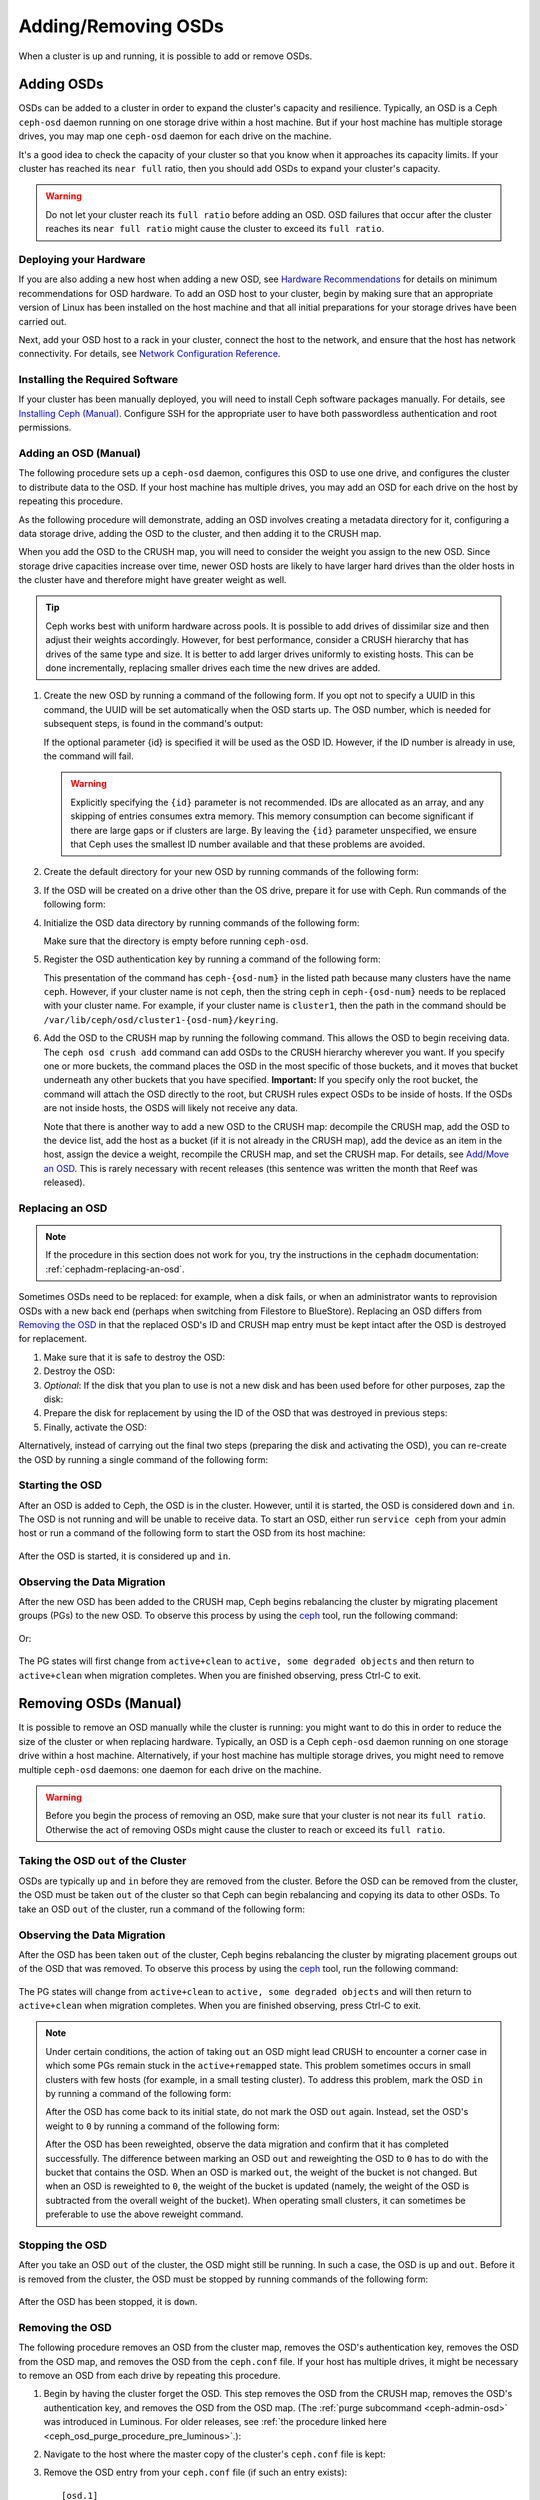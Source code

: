 ======================
 Adding/Removing OSDs
======================

When a cluster is up and running, it is possible to add or remove OSDs. 

Adding OSDs
===========

OSDs can be added to a cluster in order to expand the cluster's capacity and
resilience. Typically, an OSD is a Ceph ``ceph-osd`` daemon running on one
storage drive within a host machine. But if your host machine has multiple
storage drives, you may map one ``ceph-osd`` daemon for each drive on the
machine.

It's a good idea to check the capacity of your cluster so that you know when it
approaches its capacity limits. If your cluster has reached its ``near full``
ratio, then you should add OSDs to expand your cluster's capacity.

.. warning:: Do not let your cluster reach its ``full ratio`` before adding an
   OSD. OSD failures that occur after the cluster reaches its ``near full
   ratio`` might cause the cluster to exceed its ``full ratio``.


Deploying your Hardware
-----------------------

If you are also adding a new host when adding a new OSD, see `Hardware
Recommendations`_ for details on minimum recommendations for OSD hardware. To
add an OSD host to your cluster, begin by making sure that an appropriate 
version of Linux has been installed on the host machine and that all initial
preparations for your storage drives have been carried out.

Next, add your OSD host to a rack in your cluster, connect the host to the
network, and ensure that the host has network connectivity. For details, see
`Network Configuration Reference`_.


.. _Hardware Recommendations: ../../../start/hardware-recommendations
.. _Network Configuration Reference: ../../configuration/network-config-ref

Installing the Required Software
--------------------------------

If your cluster has been manually deployed, you will need to install Ceph
software packages manually. For details, see `Installing Ceph (Manual)`_.
Configure SSH for the appropriate user to have both passwordless authentication
and root permissions.

.. _Installing Ceph (Manual): ../../../install


Adding an OSD (Manual)
----------------------

The following procedure sets up a ``ceph-osd`` daemon, configures this OSD to
use one drive, and configures the cluster to distribute data to the OSD. If
your host machine has multiple drives, you may add an OSD for each drive on the
host by repeating this procedure.

As the following procedure will demonstrate, adding an OSD involves creating a
metadata directory for it, configuring a data storage drive, adding the OSD to
the cluster, and then adding it to the CRUSH map.

When you add the OSD to the CRUSH map, you will need to consider the weight you
assign to the new OSD. Since storage drive capacities increase over time, newer
OSD hosts are likely to have larger hard drives than the older hosts in the
cluster have and therefore might have greater weight as well.

.. tip:: Ceph works best with uniform hardware across pools. It is possible to
   add drives of dissimilar size and then adjust their weights accordingly.
   However, for best performance, consider a CRUSH hierarchy that has drives of
   the same type and size. It is better to add larger drives uniformly to
   existing hosts. This can be done incrementally, replacing smaller drives
   each time the new drives are added.

#. Create the new OSD by running a command of the following form. If you opt
   not to specify a UUID in this command, the UUID will be set automatically
   when the OSD starts up. The OSD number, which is needed for subsequent
   steps, is found in the command's output:

   .. prompt:: bash $

      ceph osd create [{uuid} [{id}]]

   If the optional parameter {id} is specified it will be used as the OSD ID.
   However, if the ID number is already in use, the command will fail.

   .. warning:: Explicitly specifying the ``{id}`` parameter is not
      recommended. IDs are allocated as an array, and any skipping of entries
      consumes extra memory. This memory consumption can become significant if
      there are large gaps or if clusters are large. By leaving the ``{id}``
      parameter unspecified, we ensure that Ceph uses the smallest ID number
      available and that these problems are avoided.

#. Create the default directory for your new OSD by running commands of the
   following form:

   .. prompt:: bash $

      ssh {new-osd-host}
      sudo mkdir /var/lib/ceph/osd/ceph-{osd-number}

#. If the OSD will be created on a drive other than the OS drive, prepare it
   for use with Ceph. Run commands of the following form:

   .. prompt:: bash $

      ssh {new-osd-host}
      sudo mkfs -t {fstype} /dev/{drive}
      sudo mount -o user_xattr /dev/{hdd} /var/lib/ceph/osd/ceph-{osd-number}

#. Initialize the OSD data directory by running commands of the following form:

   .. prompt:: bash $

      ssh {new-osd-host}
      ceph-osd -i {osd-num} --mkfs --mkkey

   Make sure that the directory is empty before running ``ceph-osd``.

#. Register the OSD authentication key by running a command of the following
   form:

   .. prompt:: bash $

      ceph auth add osd.{osd-num} osd 'allow *' mon 'allow rwx' -i /var/lib/ceph/osd/ceph-{osd-num}/keyring

   This presentation of the command has ``ceph-{osd-num}`` in the listed path
   because many clusters have the name ``ceph``. However, if your cluster name
   is not ``ceph``, then the string ``ceph`` in ``ceph-{osd-num}`` needs to be
   replaced with your cluster name. For example, if your cluster name is
   ``cluster1``, then the path in the command should be
   ``/var/lib/ceph/osd/cluster1-{osd-num}/keyring``.

#. Add the OSD to the CRUSH map by running the following command. This allows
   the OSD to begin receiving data. The ``ceph osd crush add`` command can add
   OSDs to the CRUSH hierarchy wherever you want. If you specify one or more
   buckets, the command places the OSD in the most specific of those buckets,
   and it moves that bucket underneath any other buckets that you have
   specified. **Important:** If you specify only the root bucket, the command
   will attach the OSD directly to the root, but CRUSH rules expect OSDs to be
   inside of hosts. If the OSDs are not inside hosts, the OSDS will likely not
   receive any data.

   .. prompt:: bash $

      ceph osd crush add {id-or-name} {weight}  [{bucket-type}={bucket-name} ...]

   Note that there is another way to add a new OSD to the CRUSH map: decompile
   the CRUSH map, add the OSD to the device list, add the host as a bucket (if
   it is not already in the CRUSH map), add the device as an item in the host,
   assign the device a weight, recompile the CRUSH map, and set the CRUSH map.
   For details, see `Add/Move an OSD`_. This is rarely necessary with recent
   releases (this sentence was written the month that Reef was released).


.. _rados-replacing-an-osd:

Replacing an OSD
----------------

.. note:: If the procedure in this section does not work for you, try the
   instructions in the ``cephadm`` documentation:
   :ref:`cephadm-replacing-an-osd`.

Sometimes OSDs need to be replaced: for example, when a disk fails, or when an
administrator wants to reprovision OSDs with a new back end (perhaps when
switching from Filestore to BlueStore). Replacing an OSD differs from `Removing
the OSD`_ in that the replaced OSD's ID and CRUSH map entry must be kept intact
after the OSD is destroyed for replacement.


#. Make sure that it is safe to destroy the OSD:

   .. prompt:: bash $

      while ! ceph osd safe-to-destroy osd.{id} ; do sleep 10 ; done

#. Destroy the OSD:

   .. prompt:: bash $

      ceph osd destroy {id} --yes-i-really-mean-it

#. *Optional*: If the disk that you plan to use is not a new disk and has been
   used before for other purposes, zap the disk:

   .. prompt:: bash $

      ceph-volume lvm zap /dev/sdX

#. Prepare the disk for replacement by using the ID of the OSD that was
   destroyed in previous steps:

   .. prompt:: bash $

      ceph-volume lvm prepare --osd-id {id} --data /dev/sdX

#. Finally, activate the OSD:

   .. prompt:: bash $

      ceph-volume lvm activate {id} {fsid}

Alternatively, instead of carrying out the final two steps (preparing the disk
and activating the OSD), you can re-create the OSD by running a single command
of the following form:

   .. prompt:: bash $

      ceph-volume lvm create --osd-id {id} --data /dev/sdX

Starting the OSD
----------------

After an OSD is added to Ceph, the OSD is in the cluster. However, until it is
started, the OSD is considered ``down`` and ``in``. The OSD is not running and
will be unable to receive data. To start an OSD, either run ``service ceph``
from your admin host or run a command of the following form to start the OSD
from its host machine:

   .. prompt:: bash $

      sudo systemctl start ceph-osd@{osd-num}

After the OSD is started, it is considered ``up`` and ``in``.

Observing the Data Migration
----------------------------

After the new OSD has been added to the CRUSH map, Ceph begins rebalancing the
cluster by migrating placement groups (PGs) to the new OSD. To observe this
process by using the `ceph`_ tool, run the following command:

   .. prompt:: bash $

      ceph -w

Or:

   .. prompt:: bash $

      watch ceph status

The PG states will first change from ``active+clean`` to ``active, some
degraded objects`` and then return to ``active+clean`` when migration
completes. When you are finished observing, press Ctrl-C to exit.

.. _Add/Move an OSD: ../crush-map#addosd
.. _ceph: ../monitoring


Removing OSDs (Manual)
======================

It is possible to remove an OSD manually while the cluster is running: you
might want to do this in order to reduce the size of the cluster or when
replacing hardware. Typically, an OSD is a Ceph ``ceph-osd`` daemon running on
one storage drive within a host machine. Alternatively, if your host machine
has multiple storage drives, you might need to remove multiple ``ceph-osd``
daemons: one daemon for each drive on the machine. 

.. warning:: Before you begin the process of removing an OSD, make sure that
   your cluster is not near its ``full ratio``. Otherwise the act of removing
   OSDs might cause the cluster to reach or exceed its ``full ratio``.


Taking the OSD ``out`` of the Cluster
-------------------------------------

OSDs are typically ``up`` and ``in`` before they are removed from the cluster.
Before the OSD can be removed from the cluster, the OSD must be taken ``out``
of the cluster so that Ceph can begin rebalancing and copying its data to other
OSDs. To take an OSD ``out`` of the cluster, run a command of the following
form:

   .. prompt:: bash $

      ceph osd out {osd-num}


Observing the Data Migration
----------------------------

After the OSD has been taken ``out`` of the cluster, Ceph begins rebalancing
the cluster by migrating placement groups out of the OSD that was removed. To
observe this process by using the `ceph`_ tool, run the following command:

   .. prompt:: bash $

      ceph -w

The PG states will change from ``active+clean`` to ``active, some degraded
objects`` and will then return to ``active+clean`` when migration completes.
When you are finished observing, press Ctrl-C to exit.

.. note:: Under certain conditions, the action of taking ``out`` an OSD
   might lead CRUSH to encounter a corner case in which some PGs remain stuck
   in the ``active+remapped`` state. This problem sometimes occurs in small
   clusters with few hosts (for example, in a small testing cluster). To
   address this problem, mark the OSD ``in`` by running a command of the
   following form:

   .. prompt:: bash $

      ceph osd in {osd-num}

   After the OSD has come back to its initial state, do not mark the OSD
   ``out`` again. Instead, set the OSD's weight to ``0`` by running a command
   of the following form:

   .. prompt:: bash $

      ceph osd crush reweight osd.{osd-num} 0

   After the OSD has been reweighted, observe the data migration and confirm
   that it has completed successfully. The difference between marking an OSD
   ``out`` and reweighting the OSD to ``0`` has to do with the bucket that
   contains the OSD. When an OSD is marked ``out``, the weight of the bucket is
   not changed. But when an OSD is reweighted to ``0``, the weight of the
   bucket is updated (namely, the weight of the OSD is subtracted from the
   overall weight of the bucket). When operating small clusters, it can
   sometimes be preferable to use the above reweight command.


Stopping the OSD
----------------

After you take an OSD ``out`` of the cluster, the OSD might still be running.
In such a case, the OSD is ``up`` and ``out``. Before it is removed from the
cluster, the OSD must be stopped by running commands of the following form:

   .. prompt:: bash $

      ssh {osd-host}
      sudo systemctl stop ceph-osd@{osd-num}

After the OSD has been stopped, it is ``down``.


Removing the OSD
----------------

The following procedure removes an OSD from the cluster map, removes the OSD's
authentication key, removes the OSD from the OSD map, and removes the OSD from
the ``ceph.conf`` file. If your host has multiple drives, it might be necessary
to remove an OSD from each drive by repeating this procedure.

#. Begin by having the cluster forget the OSD. This step removes the OSD from
   the CRUSH map, removes the OSD's authentication key, and removes the OSD
   from the OSD map. (The :ref:`purge subcommand <ceph-admin-osd>` was
   introduced in Luminous. For older releases, see :ref:`the procedure linked
   here <ceph_osd_purge_procedure_pre_luminous>`.):

   .. prompt:: bash $

      ceph osd purge {id} --yes-i-really-mean-it


#. Navigate to the host where the master copy of the cluster's
   ``ceph.conf`` file is kept:

   .. prompt:: bash $

      ssh {admin-host}
      cd /etc/ceph
      vim ceph.conf

#. Remove the OSD entry from your ``ceph.conf`` file (if such an entry
   exists)::

    [osd.1]
        host = {hostname}

#. Copy the updated ``ceph.conf`` file from the location on the host where the
   master copy of the cluster's ``ceph.conf`` is kept to the ``/etc/ceph``
   directory of the other hosts in your cluster.

.. _ceph_osd_purge_procedure_pre_luminous:

If your Ceph cluster is older than Luminous, you will be unable to use the
``ceph osd purge`` command. Instead, carry out the following procedure:

#. Remove the OSD from the CRUSH map so that it no longer receives data (for
   more details, see `Remove an OSD`_):

   .. prompt:: bash $

      ceph osd crush remove {name}

   Instead of removing the OSD from the CRUSH map, you might opt for one of two
   alternatives: (1) decompile the CRUSH map, remove the OSD from the device
   list, and remove the device from the host bucket; (2) remove the host bucket
   from the CRUSH map (provided that it is in the CRUSH map and that you intend
   to remove the host), recompile the map, and set it:


#. Remove the OSD authentication key:

   .. prompt:: bash $

      ceph auth del osd.{osd-num}

#. Remove the OSD:

   .. prompt:: bash $

      ceph osd rm {osd-num}

   For example:

   .. prompt:: bash $

      ceph osd rm 1

.. _Remove an OSD: ../crush-map#removeosd
